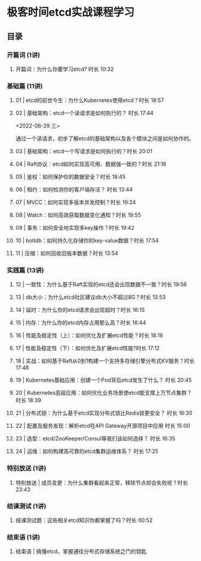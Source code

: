 * 极客时间etcd实战课程学习
** 目录
*** 开篇词 (1讲)
**** 开篇词｜为什么你要学习etcd? 时长 10:32
*** 基础篇 (11讲)
**** 01 | etcd的前世今生：为什么Kubernetes使用etcd？时长 18:57
**** 02 | 基础架构：etcd一个读请求是如何执行的？ 时长 17:44
     <2022-06-29 三>
     
     通过一个读请求，初步了解etcd的基础架构以及各个模块之间是如何协作的。
**** 03 | 基础架构：etcd一个写请求是如何执行的？时长 20:01
**** 04 | Raft协议：etcd如何实现高可用、数据强一致的？时长 21:18
**** 05 | 鉴权：如何保护你的数据安全？时长 18:45
**** 06 | 租约：如何检测你的客户端存活？ 时长 13:44
**** 07 | MVCC：如何实现多版本并发控制？时长 19:24
**** 08 | Watch：如何高效获取数据变化通知？时长 19:55
**** 09 | 事务：如何安全地实现多key操作？时长 19:42
**** 10 | boltdb：如何持久化存储你的key-value数据？时长 17:54
**** 11 | 压缩：如何回收旧版本数据？时长 13:54
*** 实践篇 (13讲)
**** 12 | 一致性：为什么基于Raft实现的etcd还会出现数据不一致？时长 19:56
**** 13 | db大小：为什么etcd社区建议db大小不超过8G？时长 13:53
**** 14 | 延时：为什么你的etcd请求会出现超时？时长 16:15
**** 15 | 内存：为什么你的etcd内存占用那么高？时长 16:44
**** 16 | 性能及稳定性（上）：如何优化及扩展etcd性能？时长 18:16
**** 17 | 性能及稳定性（下）：如何优化及扩展etcd性能?时长 17:12
**** 18 | 实战：如何基于Raft从0到1构建一个支持多存储引擎分布式KV服务？时长 17:48
**** 19 | Kubernetes基础应用：创建一个Pod背后etcd发生了什么？ 时长 20:45
**** 20 | Kubernetes高级应用：如何优化业务场景使etcd能支撑上万节点集群？ 时长 18:39
**** 21 | 分布式锁：为什么基于etcd实现分布式锁比Redis锁更安全？ 时长 16:30
**** 22 | 配置及服务发现：解析etcd在API Gateway开源项目中应用 时长 15:00
**** 23 | 选型：etcd/ZooKeeper/Consul等我们该如何选择？ 时长 16:35
**** 24 | 运维：如何构建高可靠的etcd集群运维体系？ 时长 17:25
*** 特别放送 (1讲)
**** 特别放送 | 成员变更：为什么集群看起来正常，移除节点却会失败呢？时长 23:43
*** 结课测试 (1讲)
**** 结课测试题｜这些相关etcd知识你都掌握了吗？时长 00:52
*** 结束语 (1讲)
**** 结束语 | 搞懂etcd，掌握通往分布式存储系统之门的钥匙
